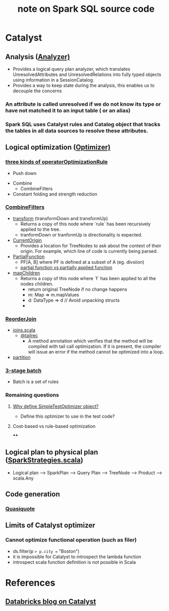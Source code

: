 #+startup hidestars indent showall
#+title: note on Spark SQL source code

* Catalyst
  :PROPERTIES:
  :ID:       17e0553b-2afd-4019-992a-d41408fcdbad
  :END:
** Analysis ([[file:~/Dropbox/git/spark/sql/catalyst/src/main/scala/org/apache/spark/sql/catalyst/analysis/Analyzer.scala][Analyzer)]]
   :PROPERTIES:
   :ID:       2d56b2dc-6a21-4cfb-89e4-7f7b285dc8c5
   :END:
  - Provides a logical query plan analyzer, which translates UnresolvedAttributes and UnresolvedRelations into fully typed objects using information in a SessionCatalog.
  - Provides a way to keep state during the analysis, this enables us to decouple the concerns

*** An attribute is called unresolved if we do not know its type or have not matched it to an input table ( or an alias)
    :PROPERTIES:
    :ID:       a41ebfaa-d94b-4d31-94a2-402442a854a9
    :END:
*** Spark SQL uses Catalyst rules and Catalog object that tracks the tables in all data sources to resolve these attributes.
    :PROPERTIES:
    :ID:       7fa7573d-88e6-4a0f-a71f-7295659541f0
    :END:

** Logical optimization ([[file:~/Dropbox/git/spark/sql/catalyst/src/main/scala/org/apache/spark/sql/catalyst/optimizer/Optimizer.scala::/*][Optimizer)]]
   :PROPERTIES:
   :ID:       6f2bfc71-4dc1-484c-8e21-4fbbd39465b4
   :END:
*** [[file:~/Dropbox/git/spark/sql/catalyst/src/main/scala/org/apache/spark/sql/catalyst/optimizer/Optimizer.scala::val%20operatorOptimizationRuleSet%20=][three kinds of operatorOptimizationRule]]
    :PROPERTIES:
    :ID:       41c198df-d1a8-406c-b9e6-190f374adf63
    :END:
    - Push down


    - Combine
      - CombineFilters

    - Constant folding and strength reduction

*** [[file:~/Dropbox/git/spark/sql/catalyst/src/main/scala/org/apache/spark/sql/catalyst/optimizer/Optimizer.scala::object%20CombineFilters%20extends%20Rule%5BLogicalPlan%5D%20with%20PredicateHelper%20{][CombineFilters]]
    :PROPERTIES:
    :ID:       beba84da-d9a3-41be-8ed1-595d3508a30b
    :END:
    - [[file:~/Dropbox/git/spark/sql/catalyst/src/main/scala/org/apache/spark/sql/catalyst/trees/TreeNode.scala::def%20transform(rule:%20PartialFunction%5BBaseType,%20BaseType%5D):%20BaseType%20=%20{][transform]] (transformDown and transformUp)
      - Returns a copy of this node where `rule` has been recursively applied to the tree.
      - tranformDown or tranformUp is directionality is expected.
    - [[file:~/Dropbox/git/spark/sql/catalyst/src/main/scala/org/apache/spark/sql/catalyst/trees/TreeNode.scala::object%20CurrentOrigin%20{][CurrentOrigin]]
      - Provides a location for TreeNodes to ask about the context of their origin.  For example, which line of code is currently being parsed.

    - [[file:~/.m2/repository/org/scala-lang/scala-library/2.11.8/scala-library-2.11.8-sources.jar:scala/PartialFunction.scala::/*%20__%20*\][PartialFunction]]
     - PF[A, B] where PF is defined at a subset of A (eg. divsiion)
     - [[http://sandrasi-sw.blogspot.com/2012/03/understanding-scalas-partially-applied.html][partial function vs partially applied function]]



    - [[file:~/Dropbox/git/spark/sql/catalyst/src/main/scala/org/apache/spark/sql/catalyst/trees/TreeNode.scala::def%20mapChildren(f:%20BaseType%20=>%20BaseType):%20BaseType%20=%20{][mapChildren]]
      - Returns a copy of this node where `f` has been applied to all the nodes children.
       - return original TreeNode if no change happens
       - m: Map => m.mapValues
       - d: DataType => d  // Avoid unpacking structs
       -

*** [[file:~/Dropbox/git/spark/sql/catalyst/src/main/scala/org/apache/spark/sql/catalyst/optimizer/Optimizer.scala::ReorderJoin,][ReorderJoin]]
    :PROPERTIES:
    :ID:       203910f8-49e1-4c9f-915d-f421a2181948
    :END:
    - [[https://stackoverflow.com/questions/35130247/how-to-inject-traits-to-base-type-classes-to-use-them-in-generic-type-methods][joins.scala]]
      - [[https://www.scala-lang.org/api/2.12.3/scala/annotation/tailrec.html][@tailrec]]
        - A method annotation which verifies that the method will be compiled with tail call optimization. If it is present, the compiler will issue an error if the method cannot be optimized into a loop.
    - [[file:~/.m2/repository/org/scala-lang/scala-library/2.11.8/scala-library-2.11.8-sources.jar:scala/collection/TraversableLike.scala::def%20partition(p:%20A%20=>%20Boolean):%20(Repr,%20Repr)%20=%20{][partition]]


*** [[file:~/Dropbox/git/spark/sql/catalyst/src/main/scala/org/apache/spark/sql/catalyst/optimizer/Optimizer.scala::val%20operatorOptimizationBatch:%20Seq%5BBatch%5D%20=%20{][3-stage batch]]
    :PROPERTIES:
    :ID:       6297cca1-b62d-4493-8a0f-4494b16b8483
    :END:

   - Batch is a set of rules

*** Remaining questions
    :PROPERTIES:
    :ID:       71808752-383a-4203-8d7f-d8b3ee5f836f
    :END:
**** [[file:~/Dropbox/git/spark/sql/catalyst/src/main/scala/org/apache/spark/sql/catalyst/optimizer/Optimizer.scala::object%20SimpleTestOptimizer%20extends%20SimpleTestOptimizer][Why define SimpleTestOptimizer object?]]
     :PROPERTIES:
     :ID:       7f56448e-ed2f-4388-83d3-fa83edba53c8
     :END:
    - Define this optimizer to use in the test code?

**** Cost-based vs rule-based optimization
     :PROPERTIES:
     :ID:       d516cd32-4d1b-4d81-8826-f943fbcf24f5
     :END:
****
     :PROPERTIES:
     :ID:       f460162f-36da-4416-a39b-b21143127b27
     :END:


** Logical plan to physical plan ([[file:~/Dropbox/git/spark/sql/core/src/main/scala/org/apache/spark/sql/execution/SparkStrategies.scala::/*][SparkStrategies.scala]])
   :PROPERTIES:
   :ID:       16477982-85ae-43ef-8e5c-a663c5f9b1b8
   :END:
   - Logical plan --> SparkPlan --> Query Plan --> TreeNode --> Product --> scala.Any

** Code generation
   :PROPERTIES:
   :ID:       af11d0dc-ca9a-4b61-8687-55926179748e
   :END:
*** [[https://docs.scala-lang.org/overviews/quasiquotes/intro.html][Quasiquote]]
    :PROPERTIES:
    :ID:       05118ed2-e718-4ee4-8945-d566074bd671
    :END:



** Limits of Catalyst optimizer
   :PROPERTIES:
   :ID:       0850e97b-59d0-402e-affb-6ddbd3fb201c
   :END:
*** Cannot optimize functional operation (such as filer)
    :PROPERTIES:
    :ID:       0ac45a9e-a523-4c70-9d34-14163f91dd41
    :END:
    - ds.filter(p => p.city == "Boston")
    - it is impossible for Catalyst to introspect the lambda function
    - introspect scala function definition is not possible in Scala


* References
  :PROPERTIES:
  :ID:       a9cf4e02-2ec1-4cf6-8413-39d413c29e5f
  :END:
** [[https://databricks.com/blog/2015/04/13/deep-dive-into-spark-sqls-catalyst-optimizer.html][Databricks blog on Catalyst]]
   :PROPERTIES:
   :ID:       6e97a5a4-a6c9-4569-b984-37d09028d331
   :END:
